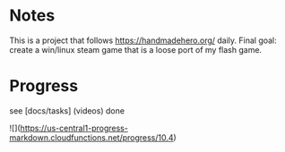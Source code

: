* Notes

This is a project that follows https://handmadehero.org/ daily. Final
goal: create a win/linux steam game that is a loose port of my flash
game.

* Progress

see [docs/tasks] (videos) done

![](https://us-central1-progress-markdown.cloudfunctions.net/progress/10.4)
